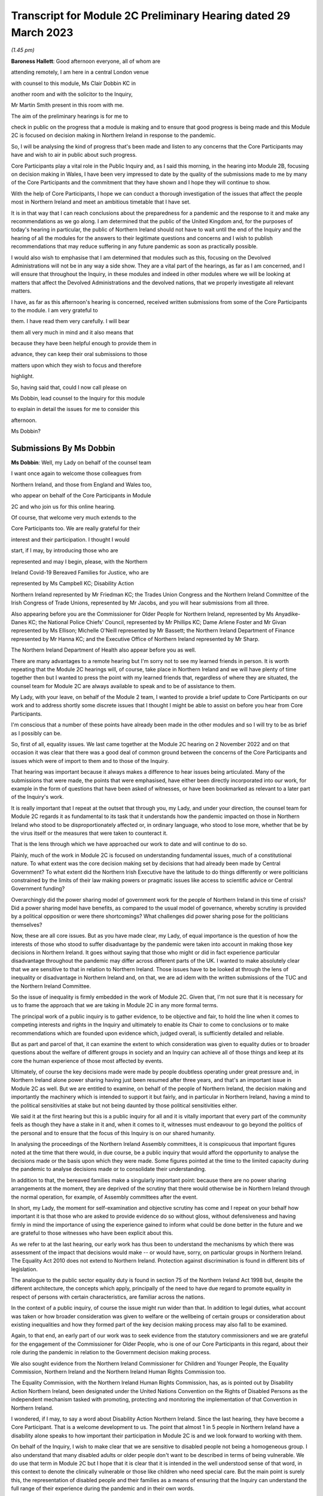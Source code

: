 Transcript for Module 2C Preliminary Hearing dated 29 March 2023
================================================================

*(1.45 pm)*

**Baroness Hallett**: Good afternoon everyone, all of whom are

attending remotely, I am here in a central London venue

with counsel to this module, Ms Clair Dobbin KC in

another room and with the solicitor to the Inquiry,

Mr Martin Smith present in this room with me.

The aim of the preliminary hearings is for me to

check in public on the progress that a module is making and to ensure that good progress is being made and this Module 2C is focused on decision making in Northern Ireland in response to the pandemic.

So, I will be analysing the kind of progress that's been made and listen to any concerns that the Core Participants may have and wish to air in public about such progress.

Core Participants play a vital role in the Public Inquiry and, as I said this morning, in the hearing into Module 2B, focusing on decision making in Wales, I have been very impressed to date by the quality of the submissions made to me by many of the Core Participants and the commitment that they have shown and I hope they will continue to show.

With the help of Core Participants, I hope we can conduct a thorough investigation of the issues that affect the people most in Northern Ireland and meet an ambitious timetable that I have set.

It is in that way that I can reach conclusions about the preparedness for a pandemic and the response to it and make any recommendations as we go along. I am determined that the public of the United Kingdom and, for the purposes of today's hearing in particular, the public of Northern Ireland should not have to wait until the end of the Inquiry and the hearing of all the modules for the answers to their legitimate questions and concerns and I wish to publish recommendations that may reduce suffering in any future pandemic as soon as practically possible.

I would also wish to emphasise that I am determined that modules such as this, focusing on the Devolved Administrations will not be in any way a side show. They are a vital part of the hearings, as far as I am concerned, and I will ensure that throughout the Inquiry, in these modules and indeed in other modules where we will be looking at matters that affect the Devolved Administrations and the devolved nations, that we properly investigate all relevant matters.

I have, as far as this afternoon's hearing is concerned, received written submissions from some of the Core Participants to the module. I am very grateful to

them. I have read them very carefully. I will bear

them all very much in mind and it also means that

because they have been helpful enough to provide them in

advance, they can keep their oral submissions to those

matters upon which they wish to focus and therefore

highlight.

So, having said that, could I now call please on

Ms Dobbin, lead counsel to the Inquiry for this module

to explain in detail the issues for me to consider this

afternoon.

Ms Dobbin?

Submissions By Ms Dobbin
------------------------

**Ms Dobbin**: Well, my Lady on behalf of the counsel team

I want once again to welcome those colleagues from

Northern Ireland, and those from England and Wales too,

who appear on behalf of the Core Participants in Module

2C and who join us for this online hearing.

Of course, that welcome very much extends to the

Core Participants too. We are really grateful for their

interest and their participation. I thought I would

start, if I may, by introducing those who are

represented and may I begin, please, with the Northern

Ireland Covid-19 Bereaved Families for Justice, who are

represented by Ms Campbell KC; Disability Action

Northern Ireland represented by Mr Friedman KC; the Trades Union Congress and the Northern Ireland Committee of the Irish Congress of Trade Unions, represented by Mr Jacobs, and you will hear submissions from all three.

Also appearing before you are the Commissioner for Older People for Northern Ireland, represented by Ms Anyadike-Danes KC; the National Police Chiefs' Council, represented by Mr Phillips KC; Dame Arlene Foster and Mr Givan represented by Ms Ellison; Michelle O'Neill represented by Mr Bassett; the Northern Ireland Department of Finance represented by Mr Hanna KC; and the Executive Office of Northern Ireland represented by Mr Sharp.

The Northern Ireland Department of Health also appear before you as well.

There are many advantages to a remote hearing but I'm sorry not to see my learned friends in person. It is worth repeating that the Module 2C hearings will, of course, take place in Northern Ireland and we will have plenty of time together then but I wanted to press the point with my learned friends that, regardless of where they are situated, the counsel team for Module 2C are always available to speak and to be of assistance to them.

My Lady, with your leave, on behalf of the Module 2 team, I wanted to provide a brief update to Core Participants on our work and to address shortly some discrete issues that I thought I might be able to assist on before you hear from Core Participants.

I'm conscious that a number of these points have already been made in the other modules and so I will try to be as brief as I possibly can be.

So, first of all, equality issues. We last came together at the Module 2C hearing on 2 November 2022 and on that occasion it was clear that there was a good deal of common ground between the concerns of the Core Participants and issues which were of import to them and to those of the Inquiry.

That hearing was important because it always makes a difference to hear issues being articulated. Many of the submissions that were made, the points that were emphasised, have either been directly incorporated into our work, for example in the form of questions that have been asked of witnesses, or have been bookmarked as relevant to a later part of the Inquiry's work.

It is really important that I repeat at the outset that through you, my Lady, and under your direction, the counsel team for Module 2C regards it as fundamental to its task that it understands how the pandemic impacted on those in Northern Ireland who stood to be disproportionately affected or, in ordinary language, who stood to lose more, whether that be by the virus itself or the measures that were taken to counteract it.

That is the lens through which we have approached our work to date and will continue to do so.

Plainly, much of the work in Module 2C is focused on understanding fundamental issues, much of a constitutional nature. To what extent was the core decision making set by decisions that had already been made by Central Government? To what extent did the Northern Irish Executive have the latitude to do things differently or were politicians constrained by the limits of their law making powers or pragmatic issues like access to scientific advice or Central Government funding?

Overarchingly did the power sharing model of government work for the people of Northern Ireland in this time of crisis? Did a power sharing model have benefits, as compared to the usual model of governance, whereby scrutiny is provided by a political opposition or were there shortcomings? What challenges did power sharing pose for the politicians themselves?

Now, these are all core issues. But as you have made clear, my Lady, of equal importance is the question of how the interests of those who stood to suffer disadvantage by the pandemic were taken into account in making those key decisions in Northern Ireland. It goes without saying that those who might or did in fact experience particular disadvantage throughout the pandemic may differ across different parts of the UK. I wanted to make absolutely clear that we are sensitive to that in relation to Northern Ireland. Those issues have to be looked at through the lens of inequality or disadvantage in Northern Ireland and, on that, we are ad idem with the written submissions of the TUC and the Northern Ireland Committee.

So the issue of inequality is firmly embedded in the work of Module 2C. Given that, I'm not sure that it is necessary for us to frame the approach that we are taking in Module 2C in any more formal terms.

The principal work of a public inquiry is to gather evidence, to be objective and fair, to hold the line when it comes to competing interests and rights in the Inquiry and ultimately to enable its Chair to come to conclusions or to make recommendations which are founded upon evidence which, judged overall, is sufficiently detailed and reliable.

But as part and parcel of that, it can examine the extent to which consideration was given to equality duties or to broader questions about the welfare of different groups in society and an Inquiry can achieve all of those things and keep at its core the human experience of those most affected by events.

Ultimately, of course the key decisions made were made by people doubtless operating under great pressure and, in Northern Ireland alone power sharing having just been resumed after three years, and that's an important issue in Module 2C as well. But we are entitled to examine, on behalf of the people of Northern Ireland, the decision making and importantly the machinery which is intended to support it but fairly, and in particular in Northern Ireland, having a mind to the political sensitivities at stake but not being daunted by those political sensitivities either.

We said it at the first hearing but this is a public inquiry for all and it is vitally important that every part of the community feels as though they have a stake in it and, when it comes to it, witnesses must endeavour to go beyond the politics of the personal and to ensure that the focus of this Inquiry is on our shared humanity.

In analysing the proceedings of the Northern Ireland Assembly committees, it is conspicuous that important figures noted at the time that there would, in due course, be a public inquiry that would afford the opportunity to analyse the decisions made or the basis upon which they were made. Some figures pointed at the time to the limited capacity during the pandemic to analyse decisions made or to consolidate their understanding.

In addition to that, the bereaved families make a singularly important point: because there are no power sharing arrangements at the moment, they are deprived of the scrutiny that there would otherwise be in Northern Ireland through the normal operation, for example, of Assembly committees after the event.

In short, my Lady, the moment for self-examination and objective scrutiny has come and I repeat on your behalf how important it is that those who are asked to provide evidence do so without gloss, without defensiveness and having firmly in mind the importance of using the experience gained to inform what could be done better in the future and we are grateful to those witnesses who have been explicit about this.

As we refer to at the last hearing, our early work has thus been to understand the mechanisms by which there was assessment of the impact that decisions would make -- or would have, sorry, on particular groups in Northern Ireland. The Equality Act 2010 does not extend to Northern Ireland. Protection against discrimination is found in different bits of legislation.

The analogue to the public sector equality duty is found in section 75 of the Northern Ireland Act 1998 but, despite the different architecture, the concepts which apply, principally of the need to have due regard to promote equality in respect of persons with certain characteristics, are familiar across the nations.

In the context of a public inquiry, of course the issue might run wider than that. In addition to legal duties, what account was taken or how broader consideration was given to welfare or the wellbeing of certain groups or consideration about existing inequalities and how they formed part of the key decision making process may also fall to be examined.

Again, to that end, an early part of our work was to seek evidence from the statutory commissioners and we are grateful for the engagement of the Commissioner for Older People, who is one of our Core Participants in this regard, about their role during the pandemic in relation to the Government decision making process.

We also sought evidence from the Northern Ireland Commissioner for Children and Younger People, the Equality Commission, Northern Ireland and the Northern Ireland Human Rights Commission too.

The Equality Commission, with the Northern Ireland Human Rights Commission, has, as is pointed out by Disability Action Northern Ireland, been designated under the United Nations Convention on the Rights of Disabled Persons as the independent mechanism tasked with promoting, protecting and monitoring the implementation of that Convention in Northern Ireland.

I wondered, if I may, to say a word about Disability Action Northern Ireland. Since the last hearing, they have become a Core Participant. That is a welcome development to us. The point that almost 1 in 5 people in Northern Ireland have a disability alone speaks to how important their participation in Module 2C is and we look forward to working with them.

On behalf of the Inquiry, I wish to make clear that we are sensitive to disabled people not being a homogeneous group. I also understand that many disabled adults or older people don't want to be described in terms of being vulnerable. We do use that term in Module 2C but I hope that it is clear that it is intended in the well understood sense of that word, in this context to denote the clinically vulnerable or those like children who need special care. But the main point is surely this, the representation of disabled people and their families as a means of ensuring that the Inquiry can understand the full range of their experience during the pandemic and in their own words.

We are grateful to Disability Action Northern Ireland for setting out to the Inquiry the formal structures which exist so to ensure that account is given to the rights and needs of disabled people. As we understand the point they make, the importance of these mechanisms is that they exist so as to produce better outcomes for disabled people. They are not mechanistic.

It goes without saying that part of the work of Module 2C will be to investigate the extent to which the interests of disabled people were taken into account in the key decision making. The Disability Action Northern Ireland submissions reiterate that these are not novel concepts, they are part of domestic law and reflect a consensus in international law too.

We're aware that the Department of Communities has the lead responsibility for disability policy in Northern Ireland. We have been provided with a draft statement from that Department, which we are in the process of reviewing but, as an immediate step, we will consider any further questions that need to be asked of that Department in light of some of the issues that have been raised in the Disability Action submissions.

My Lady, after the hearing in Module 2 you issued an important ruling that, first of all, the Inquiry should obtain expert evidence from a suitably qualified expert or experts on the nature and degree of pre-pandemic structural racism. The purpose of such evidence is to assist you to understand the issue and to provide a clearer evidential foundation upon which the specific issues in Module 2 can be explored and developed.

You directed that such expert be commissioned and ruled that you would keep under review the extent to which such evidence would be needed in other modules.

Second, as to whether expert evidence should also be obtained regarding pre-existing structural discrimination on other grounds and also on intersectional grounds, you ruled that, at the first instance at least, the Inquiry team should, in addition to the expert evidence in relation to structural racism, explore the possibility of obtaining a single report covering these other issues, if necessary drafted by a small team of experts who cover different specialisms.

My Lady, it is our respectful submission that you adopt the same approach here and consider whether the issue of pre-existing structural racism or other forms of structural discrimination in relation to Northern Ireland can be encompassed in that same report. I will come back to other experts, if I may.

In their written submissions, the bereaved families have raised the question of whether the Inquiry will consider the impact of austerity measures in relation to the pandemic. By "austerity", we mean that to understand the cutbacks to funding of public services after 2010 and prior to the outbreak of the pandemic. My Lady, the issue of budgetary cutbacks and the impact upon readiness to respond to the pandemic is part of Module 1.

As you are aware, one of Module 2C's provisional terms of scope is the impact of the absence of ministers and the Executive in Northern Ireland from early 2017 until 11 January 2020. This is a distinct issue from that raised in Module 1, which is resilience and preparedness. Rather the focus in Module 2C is how the lack of a functioning Executive in the three years prior to January 2020 impacted upon the decision making of those who came into power and who were almost immediately plunged into coping with the pandemic and the decisions they made.

So the focus is not so much the three years preceding the pandemic but rather the reality which confronted ministers when they took office and the impact that had on their decision making.

By way of example, we understand there to have been seven major reviews of health and social care between 2001 and 2016 in Northern Ireland, the Bengoa report in 2016 was regarded as important in terms of it advocating a programme for a reform of healthcare. Disability Action Northern Ireland have also pointed to the New Decade, New Approach agreement of January 2020, which was of course immediately impacted also by the onset of the pandemic.

Now, it may well be that the fact that the Bengoa report recommendations were not implemented was a factor in the decision making in response to the pandemic and, again, I repeat it is not an issue about readiness, rather it is about the situation as it confronted ministers when they took up the reins of power in 2020.

So, my Lady, I think the short point is that it is not within the scope of Module 2C to examine the effect of budgetary cuts or to focus on events before ministers came into office but rather to pick up the baton in January 2020 and to consider how that lack of an Executive up until then impacted on the Government response to the pandemic.

Turning then to the timetable. Before going on to set out shortly some of the work that has been done thus far, I was going to deal with the timetable as it stands. As our Core Participants know, the fact that Module 1 will start slightly later than originally planned has a knock-on effect, so that Module 2 will start on 29 April 2024 and I know that that sounds distant but, as we all know, that will come around soon enough.

It does mean that we have a little bit more time than the other nations in Module 2 to prepare for our hearings. But it also means that some of the Core Participants in Module 2 are under pressure to provide evidence that may form part of the hearings in both Modules 1 and 2 and Module 2C. We know, for example, that the Northern Ireland Department of Health is dealing with a large number of Rule 9 requests and that so too has evidence been sought from the former Health Minister, Mr Robin Swann, the former First Minister and the former Deputy First Minister too. So they have already been asked to provide evidence to other parts of the Inquiry.

Now, the bereaved families have asked whether they intend to ask Mr Swann for a statement and may I assure them that we do and plainly he will be an important witness. However, it is important that we try, in as much as we can at the moment, not to overload organisations or individuals in circumstances where we can afford, at the present, to stagger our approach.

The other point that we sought to make in our note that we filed prior to the hearing is that our timing affords a little bit more latitude to take into account evidence or information that's been received before we ask organisations to finalise the drafts of their initial witness statements or before we send Rule 9s to certain witnesses.

We think, for our part at least, that it is an advantage to Northern Ireland that the Module 2 hearing precedes us and that some of the foundations will have been laid before we take up the reins in Northern Ireland.

The approach remains the one we described at the outset. It is an iterative one. Our initial Rule 9 requests are broad but we will undoubtedly be issuing further Rule 9 requests as our understanding develops. These may well be aimed at individuals where more detailed evidence is needed on particular issues or where the evidence calls for a more specific response.

So just turning very briefly to timetable. We are working to that hearing, which will commence in April 2024. There will be a further preliminary hearing. The issue has been raised as to whether three weeks is enough for a hearing. The Inquiry is of the view that, having thought about the ground to be covered and considering that Module 1 and 2 will have preceded us and will lay some of that groundwork, that it is enough time but, in circumstances where we don't yet have a witness list and haven't sketched out our timetable, it will be premature to say that three weeks is not enough.

So turning then to Rule 9 requests and evidence. The Module 2C legal team has now issued 83 formal requests for evidence pursuant to Rule 9 of the rules. Some of these are joint with other Inquiry modules, particularly Module 2 and, as we anticipated, the first round of them was sent to the Executive Office, the Northern Ireland Government Departments, the Northern Ireland Office, Executive Agencies and the Chief Medical Officer.

We have disclosed the first tranche of documents to Core Participants comprising material received from the Executive Office and this includes things like briefing papers, situational reports and the minutes from executive meetings and we expect to provide further materials to Core Participants from other providers in the coming weeks.

The Inquiry has received approximately 3,000 documents in Module 2C alone from material providers and it is anticipated that a significant volume of these will be disclosed to the Core Participants.

As we have explained, Module 2C is in the process of developing its detailed Rule 9 requests to the First Ministers and to the Deputy First Minister, who will then move on to the Minister for Health, to other ministers and then to other key figures, and I repeat the point that we have made in our note, that we really welcome and encourage the identification of other potential witnesses and that we will consider any other suggestions put forward.

My Lady, I say all of this because we have noted the concern expressed on behalf of the bereaved families that a number of the Rule 9 requests to date seek to elicit what are described as corporate-type witness statements. In plain language, these are the sort of request for statements often sent to government bodies that require them to explain how the machinery works, how it did work during the pandemic, to identify who key personnel are, how they discharged their functions during the pandemic and those sorts of things, in terms of core political decision making.

I think it is right to say and to make clear that this is important evidence. It isn't mere window dressing because, as I've said, it is not just understanding how organisations work and who the key individuals are, it goes to the point that, under our system of government, those making the critical decisions are elected politicians. They are not specialists in a given field recruited to meet the needs of government at a given time, as for example is sometimes in the case of the United States of America. So it is very important to understand and scrutinise how the machinery of government supports the key decision making.

That said, we understand entirely the point made, that there is a risk that corporate evidence in particular is susceptible to glossing over problematic issues or presenting the picture that everyone within an organisation is of one mind or of one view. But I wanted to say this:

First of all, we are alive to that. Responses to Rule 9 are not an invitation for the provision of blandishment. Rule 9 requests are not a carte blanche for organisations to simply say what went well. Organisations are being asked questions intended to elicit whether, for example, there were competing views on central issues and how the decision making process that supported government accommodated a range of opinion.

Second, regardless of what we ask and how statements are provided, we seek the underlying material so as to be able to scrutinise what the reality was at the time.

Third, those who provide foundational witness statements may well be asked to provide oral evidence. So a witness who has sought through a witness statement to provide evidence which does not reflect reality or which glosses over the difficulties or offers little more than "Our organisation worked well" type sentiments will be examined about that and could be asked questions, if it is the case, why their statement did not reflect reality or did not make clear that there were difficulties.

Fourth, there is already material which has been generated by organisations which have embarked on lessons learned exercises or by other forms of commission against which decision making can be tested.

Fifth, the Inquiry will also be calling expert evidence as well and, again, that may constitute another route by which the decision making processes can be tested as well.

Of course, Module 2C is also open to hearing from any individuals within organisations or Departments who consider that they have important evidence to give or who are concerned that the full picture is not being presented.

The bereaved families have set out in their written submissions and asked whether we intend to approach other named individuals and organisations, which they have specified, and I won't here, my Lady, go into the detail of who they are but I can say that all of the individuals to whom they have referred are individuals whom we have planned to send Rule 9s.

The position of the RQIA is slightly different. It is responsible for inspecting health and social care services in Northern Ireland and it is likely that that body will have relevant evidence to give across a number of different parts of the Inquiry. But we will certainly consider the issues it might be able to assist with in relation to the key political decision making.

Separate to that, Ms Martina Ferguson, who jointly leads the bereaved families, has also provided a suggested list of witnesses as well and that too has been considered and taken into account by us.

The TUC in the Northern Ireland Committee have also submitted that a Rule 9 request should be sent to the Health and Safety Executive for Northern Ireland, as the lead body responsible for the promotion of health and safety at work in Northern Ireland.

Following on from the last hearing and pursuant to the submissions which they made and bearing in mind the importance of the agro-food business in Northern Ireland, Module 2C did send a Rule 9 request to the Department of Agriculture, Environment and Rural Affairs but these were questions relating to the vulnerability of persons who comprise that workforce. Granular issues about the enforcement of the Covid legislation and guidance in the workplace are not within the scope of Module 2C.

A further discrete issue, my Lady, which has been raised by the bereaved families is that of the restrictions around funerals and other gatherings in the event of a death. I wanted to say again, on behalf of the Module 2C legal team, that we understand that, for people who lost family members and friends, not having the support of others, not having familiar rituals and traditions which give solace and not being able to pay tribute to a loved one before people who knew them, all of those things must have been extremely painful to bear and made people feel very alone and absent kinship.

We are also conscious in Module 2C that particular significance is attached to the role of religious ceremonies and death and that these endure in Northern Ireland and there are cultural considerations which are specific to Northern Ireland in terms of how a death is marked too.

Consequently it is our intention to consider the restrictions related to funerals in Northern Ireland as part of the examination of non-pharmaceutical interventions, so, in other words, that Module 2C will examine whether and to what extent account was taken of how these restrictions would impact deleteriously upon bereaved people and the Inquiry will return later to examining in more detail the nature of that impact.

My Lady, the next issue, the Republic of Ireland.

One of the terms of scope in Module 2C is the extent to which political decisions were informed by the response of the Government of the Republic of Ireland to the pandemic.

Also, in your directions of January 2023, again having heard from Core Participants, you directed the Inquiry team to explore the relationships between the Devolved Governments and the UK Government and between the Government in Northern Ireland and the Republic of Ireland and the island of Ireland, as a single epidemiological unit.

Plainly, the decisions made by the Republic of Ireland are not within the scope of this Inquiry. Rather the issue is how the response of the Government in Northern Ireland to the pandemic was informed by the position taken by the Republic of Ireland when it came to key decision making.

Moreover, pursuant to your direction, our Rule 9 requests have asked recipients about co-operation with the Republic of Ireland more broadly. We have sought to understand the extent of co-operation, whether existing mechanisms for co-operation were used, if they weren't, why not, whether there were barriers, and we will continue to pursue that as a line of investigation, of course subject to your direction.

The bereaved families have asked specifically whether we intend to send Rule 9 requests to individuals or organisations in the Republic of Ireland, in order to have evidence about what the response of the Republic of Ireland to the pandemic was. The short answer to this is no, but I wanted to set out the reasons why we say that.

First, much of the information about the response of the Republic of Ireland to the pandemic is already in the public arena. By way of example only, the memorandum of understanding, which was made by the Republic of Ireland and the Northern Irish Departments of Health and their respective agencies -- and this was entitled Covid-19 Response -- Public Health Cooperation on an All-Ireland Basis, that is a public document and it provided that:

"The Covid-19 pandemic does not respect borders, therefore there is a compelling case for strong co-operation, including information sharing and, where appropriate, a common approach to action in both jurisdictions."

In other words, it set out an aspiration and it is this sort of publicly available material which provides us with a yardstick against which the substantive co-operation which actually occurred can be considered.

Second, the disclosure that we have from the Northern Ireland Departments and the Northern Ireland Office too, documents the respective positions taken on issues as between the Republic of Ireland and Northern Ireland or the United Kingdom. In other words, we have a good understanding of those relationships from the material provided from the Northern Ireland perspective.

Third, aside from witnesses like the Minister for Health, Mr Swann, who will obviously be asked questions about co-operation and the mechanisms for co-operation, other types of witnesses -- and I have in mind witnesses like the Chief Medical Officer, will also be asked about co-operation, not from a political perspective but rather from a clinical perspective too and, again, will be asked questions about the use of mechanisms, whether the use of those mechanisms were sufficient, any barriers which existed, and so forth.

In other words, there are different ways of testing and examining this sort of evidence and these issues through the different witnesses who we intend to call.

Still on this subject of Rule 9s, the bereaved families have also repeated their request that they be provided with the Rule 9 requests sent to witnesses. As you are aware, my Lady, each month the Inquiry does send out an update to Core Participants about the Rule 9 requests which have been made and provides quite a lot of detail about what has been asked.

Certainly in Module 2C, as Core Participants are provided with statements and further evidence that will take place in due course, there may well be issues that they consider ought to be included in further Rule 9 requests or further evidence that they consider we ought to ask for. Again, I emphasise that, of course, it is open to them to contact us about them and that we would welcome that sort of engagement as well.

Next issue is that of a list of issues. Like our counterparts in Module 2A and B, we intend to provide a provisional detailed list of issues to Core Participants, which will provide greater clarity as to the matters which will be examined in Module 2C and, my Lady, we invite you to make a direction as to the date by which that ought to be served and respectfully suggest that this could be by 31 May 2023, so following on from each of the dates that have been set in the other modules.

Turning then to Relativity. My Lady, as you know, that is the platform which the Inquiry uses to disclose evidence to Core Participants. Documents are disclosed once they are assessed as relevant to Module 2C. They are stored so that they are searchable by providers or key terms or by words. They can be converted into text documents and internally searched too.

I know that in Module 2C some Core Participants expressed a degree of concern or some frustration about the functionality of that system and I just wanted to pick it up here because the bereaved families have repeated those concerns in their written submissions.

But, again, and I know this was set out in Module 2 as well, Epiq is providing training sessions and there is a link to access videos of that training as well and I know that the Inquiry is also exploring options to provide Core Participants with additional functionality in terms of coding, and that there will be an update about this shortly.

A more substantive issue perhaps is that of expert evidence. Module 2 but in conjunction with Modules 2A, B and C has instructed a number of experts. Of these Professor Ailsa Henderson from the University of Edinburgh has been instructed to report on the political structures for devolution within the United Kingdom and the mechanisms for inter-governmental decision making between the UK Government and the Devolved Administrations during the Covid-19 pandemic, in other words to explain the different bases upon which each of the Devolved Governments' rules in relation to Central Government and the relevance of that to the Covid pandemic.

Her report does provide expert evidence from a political science perspective as to the basis upon which Northern Ireland is governed. Professor Thomas Hale, from the Blavatnik School of Government at the University of Oxford, has also been instructed to report on international data related to the Covid-19 pandemic, including analysing the effectiveness of the decision making of the UK Government and each Devolved Administration in response to the pandemic, in comparison to other countries. We anticipate that there will be points of comparison relevant here, for example with the Republic of Ireland.

Alex Thomas, from the Institute for Government, has been instructed today report on decision making structures of the UK Government in an emergency. So in particular looking at the Cabinet Office and Cabinet Committees, and so forth.

Separate to that, Gavin Freeguard, who is the former Programme Director and Head of Data and Transparency at the Institute of Government, has been instructed to report on the access to and use of data by the UK Government and the Devolved Administrations during the pandemic.

My Lady, we have already flagged -- attractive though it is to have experts who are in a position to comment across the UK, and obviously the strength of that is that it provides obvious points of comparison, we nonetheless recognise that Module 2C may well require some expertise which is Northern Ireland specific.

For my part, we will be in a better position to judge that when we have received all of the draft reports and responses to further questions that we have asked, particularly of Professor Ailsa Henderson.

In terms of evidence about devolution, it also appears to us that we might need to stand back and consider what more we need or what expert evidence might look like, above and beyond the background to devolution.

For example, if the question is: could the Government in Northern Ireland have done more and more quickly, then obviously there may be questions of law about what powers the Government had and there may be questions and issues around the practical limitations to which I have already alluded. I think it is just a question of delineation. There is likely to be evidence of fact on those issues. It is really just in terms of flagging that my learned friends may wish to consider and have a think about what more expert evidence might lend to that sort of evidence.

As has already been indicated, after disclosure of those draft expert reports, those that have been commissioned, Core Participants will be invited to raise points of clarification or new matters that are agreed by the Inquiry to be relevant with each expert and I think that will also afford the Core Participants an opportunity to indicate issues which might require dedicated Northern Ireland expertise.

I am going to turn briefly then, if I may, to the hearings in Module 2C. They are some time off so I'm not going to spend much time today on this issue. I know that no one will thank me for that. It was really to flag a few main points.

My Lady, Rule 10 of the Inquiry makes provides of how witnesses will be questioned in an Inquiry and here that will be an issue of consequence, given the enormous amount of ground to be covered and that there must be a balance given the pressures on this Inquiry to produce reports and recommendations which are timely. So that means that the hearings will necessarily have to be conducted with focus and efficiency and, obviously, a very good deal of work will be done in advance.

We don't expect that witnesses will be called just to repeat what's already in their statements. They will be focusing on the issues of significance and where you, my Lady, may need to resolve points of dispute also.

Pursuant to Rule 10, only counsel to the Inquiry may ask questions of the witness and requires no permission for you to do so but, under Rule 10.4, the recognised legal representative of a Core Participant can apply for permission to ask questions as well.

But aside that, putting to one side those rules, Core Participants in Module 2C will have an important part to play in informing the questions asked of witnesses. In terms of how we intend to ensure that, each witness who is called to give evidence at the hearing will be provided with a hard copy bundle of documents for their use at the hearing. This will include things like their statement and any documents to which they may be referred. An evidence proposal will be prepared for every such witness and this will be circulated to Core Participants in advance and that will also include a list of topics that each witness will be examined about, references to the relevant parts of the witness statements and exhibits and a draft index of the documents that will form the witness bundle, including those documents about which the witness may be asked questions.

So Core Participants will be asked to review the evidence proposals and to provide comments and to make any submissions as to additional issues which they may want to have raised with a particular witness or any new document that they consider should be included. I can say that that will be considered carefully and that a final proposal will be circulated before the witness gives evidence.

In addition to that, my Lady, the Inquiry will also adopt the additional process whereby Core Participants can meet with or write to, whichever they prefer, the Module 2C team following the submission of their observations and that's so that they can explain the rationale underpinning their observations. So there will be a more informal process of dialogue about what oral evidence will cover and will allow Core Participants to ensure that we have understood the points that they seek to make.

In terms of the opening and closing statements, the Module 2C team will prepare a detailed opening and that may, for example, draw on the evidence from the Module 2 hearings so, effectively, to set the scene from opening Module 2C and to introduce the themes and the evidence which will be explored during the hearings and some of the key materials to which we will refer as well. It is not likely that there will be a closing statement.

The Core Participants who wish to make opening and closing statements will be welcome to do so. I don't think we need to get into the detail of this now but doubtless we will come back to issues about time limits and that kind of thing on a later date.

My Lady, I wanted to finish then, if I may, on the listening exercise, which has been named within the Inquiry as Every Story Matters. It is part of the work of this Inquiry that it will gather and assimilate the accounts of people across the United Kingdom about the impact of the pandemic on their lives. As has already been observed, such is the breadth of human experience of the pandemic, that this is really the only way in which the Inquiry can ensure that record is made of the accounts of those who wish to participate.

There will be a new online form with a save and come back feature. So that means people can record their account at their own pace but have the ability to come back to it if they want to. The Inquiry has also received input that there needs to be other ways for participants to provide their accounts. So that will include things like a phone line and a paper form too.

There will also be in person sessions with a specific focus on hearing from people who might not otherwise come forward or who would welcome being with other people who suffered bereavement or who had similar experiences to them.

The Inquiry wants to hold community listening events across the United Kingdom too, which will be attended by Inquiry staff and I know, my Lady, that, subject to your Inquiry commitments, that you would like to be able to attend some of those as well, and there will also be an ability to participate in different languages.

The Inquiry's approach to developing Every Story Matters is premised on an understanding of the trauma that people have been through. It is informed by this and, where possible, emotional support will be available.

The accounts given will be analysed and reports will be produced for each relevant module investigation and they will then be submitted as evidence disclosed to the Core Participants and also published as part of the evidence in those hearings. So, in this way the experience of those affected by the pandemic will be integrated into the Inquiry's core work.

The Inquiry is also about to launch a number of tenders to procure specialist services to support Every Story Matters too. These are separate contracts which will follow on from the existing interim ones which come to an end shortly and these new contracts will cover research to gather, analyse and report on people's experiences, communications to create content that raises awareness of Every Story Matters so that people can take part if they wish and community events, expert provision, to help the Inquiry gather experiences face to face, from people within the community.

I said this at the last hearing but, obviously, we very much hope that people from across Northern Ireland will participate and we encourage them to do so. It is really important that their voices are heard as part of this Inquiry.

My Lady, you have been clear from the very outset that you wanted to find a fitting means within this Inquiry of commemorating those who died. To that end, the Inquiry consulted as widely as possible as to what might be appropriate, again given the scale of the loss. To that end, my Lady, you decided that a tapestry should be created and it would be a physical installation, each panel created by a different artist working with a particular community or communities to develop it.

Tapestries have been used as a means throughout history of capturing the common experience of significant events or of remembering them. Perhaps uniquely, a tapestry is a form of art which is able to both involve and reflect different communities, which is traditional but nonetheless is also one which can be modern, and that seems so important given the diversity of experience and loss which it will capture and, of course, more than anything it is a piece of art which will also endure.

The intention is for the first panels to be shown at the UK Inquiry's hearing centre in time for the first substantive hearings in Module 1 in June.

The panels will be transportable to wherever the Inquiry holds hearings in the UK so people in Northern Ireland will be able to see them if they attend in person.

It is also planned that films which convey and explain about harm and suffering caused by the pandemic will also be shown at the commencement of each hearing too and this will include Module 2C substantive hearings also. I think further details about that are set out in the solicitor to the Inquiry's note from January.

My Lady, those are the opening submissions on behalf of the counsel team. I think that all I otherwise need to do is ask your permission that the Core Participant submissions be published on the Inquiry website.

On behalf of the Inquiry team I wanted to thank Core Participants for the care with which they have considered the issues and the constructive way in which they have sought to engage with us and with the Inquiry too. I can't say or express clearly enough how helpful that is. Is there anything that I can assist you with at this point?

**Baroness Hallett**: Thank you very much indeed, Ms Dobbin. No, there's nothing else at this stage and I'm grateful to you.

May I just, before I call on Ms Campbell KC, apologise to those who may have had problems with the streaming on the Inquiry website. I gather there was a problem but I'm told that it has now been resolved but for those who are members of the public or others who are trying to follow via the website, don't worry I'm reassured or assured that the Core Participants' attendance or participation in this hearing hasn't been affected.

Perhaps you can confirm that, Ms Campbell? If you

are there.

**Ms Campbell**: My Lady, I am and I can.

**Baroness Hallett**: Thank you.

Submissions By Ms Campbell
--------------------------

**Ms Campbell**: My Lady, on behalf of the Northern Ireland

Covid-19 Bereaved Families, may I once again welcome the

Inquiry, if only virtually in this hearing, to Northern

Ireland.

This Inquiry and this module in particular is of the utmost importance to all of the bereaved families here in the north. The families, as you know, have long campaigned for an Inquiry and a Northern Ireland Inquiry, it is fair to say, in particular. But as has been recognised by Ms Dobbin this afternoon, the ongoing political stalemate, if I can call it that, in the North means that a Northern Irish specific Inquiry is no closer to reality nor is, in fact, the ongoing scrutiny that might have been expected in the aftermath of the pandemic.

So, in reality, your Inquiry represents the only opportunity for bereaved families in the North to get and to gain and to bring some understanding of their individual and collective experience during the Covid-19 pandemic here in Northern Ireland. Accordingly, it is very much welcomed and it is very much appreciated by the Northern Irish families.

It is hoped that your Inquiry, and in particular through the focus of Northern Ireland in this module, will provide much needed scrutiny of decisions and indecision, of action and inaction, of communication and miscommunications or, in some cases, a wholesale lack of communication and, importantly, of opportunities and missed opportunities that afflicted those who we lost and those who are now bereaved.

These are all issues that continue, as my Lady knows well, to cause heart break to the bereaved across our society. My Lady, expectations really of this Module and this Inquiry are therefore very high. Module 2C in particular, from a Northern Irish perspective, has an enormous task and a very important function. I can say, on behalf of the Northern Ireland Covid-19 Bereaved Families for Justice, that we are very much here to assist the Inquiry in achieving its aim.

My Lady knows that a very significant amount of work has already been undertaken by the bereaved families and indeed by their representatives, in order to assist you in identifying our shared and collective experiences through key themes and through recurring issues that have been shared across the bereaved families. Therefore, in identifying lessons that really require to be learned, as a result of their experience and their bereavement, it is regrettable but it is perhaps unsurprising that there are many shared experiences and, therefore, we feel many lessons to be learned.

You will know of several of them, my Lady, having already read the detailed statement that was provided on behalf of the bereaved families, submitted by way of a Rule 9 response to Module 1. I can assure my Lady that there is indeed more to come.

If I may, given the focus is on Northern Ireland today, I will draw your attention to some of the issues now so that our families can be aware that they are, if I can put it colloquially, on your radar or list and that, if not today, then in the near future the Inquiry can give us the necessary assurance as to how and when they will be addressed.

It may be in due course we are told some of the issues are not to be addressed in Module 2C or will be addressed in Module 1 or perhaps more appropriately in Module 3, which is healthcare and Module 4 which is social care.

However, given our previously aired concerns, that there must be sufficient and meaningful focus on Northern Ireland within the wider modules and of course your assurance to the families that that will happen, if I may I will address them shortly today.

I had entitled them "discrete issues" but that might inadvertently diminish their importance.

There are four. The first is the issue of North/South co-operation. This is perhaps increasing in prominence, in our submission, because of its relative -- I should stress the word 'relative' -- absence in the scope of this module and, indeed, in the council to the Inquiry's written submissions. We have of course listened carefully to the oral submissions this afternoon.

It is right that we should observe that the provisional scope of Module 2C does include the extent to which decisions made during the pandemic were informed by the response of the Government of the Republic of Ireland. That reference is undoubtedly an acknowledgement of the unique political and geographical situation Northern Ireland is in. On any view, our unique position called for a different approach to governance during the pandemic than in any of the other administrations. However, we respectfully contend that that reference in the provisional scope does not go far enough.

My Lady, long before the onset of the pandemic -- and this is, no doubt, going to be recognised in the disclosure that we receive -- but long before the pandemic hit, it was recognised politically and by health institutions that the island of Ireland is geographically a single epidemiological unit, with a cross-border public body, the Institute of Public Health being responsible for public health on the island of Ireland.

That, of course, is surely borne at the very least from commonsense. There is free movement of people across the island. People live in one jurisdiction and work in the other. Families live on either side of the border. People shop, socialise or access services in one jurisdiction or the other jurisdiction or both jurisdictions.

Neither Westminster nor the Northern Ireland Executive nor the Republic of Ireland Government controls all ports or points of entry into this jurisdiction and, as a result, there are many cross border and inter-governmental bodies and political institutions, most set up, in fact, under the Good Friday Agreement, to recognise and facilitate our unique situation.

For example the North/South ministerial council; the North/South Inter-Parliamentary Association; British-Irish Council and the British-Irish Inter-Parliamentary Body. Whilst the scope of this Module recognises that there was a need to be informed about decisions of the Irish Government, we contend that this Inquiry will have to do much more to consider and to assess both the UK Central Government's interaction and co-operation with the Government of Ireland and those cross-border and inter-governmental bodies, as well as the interaction between the Stormont Executive and their counterparts in the Republic of Ireland.

These are important political structures for us here and their existence and actions may have a bearing on a response to the pandemic but they don't appear in the provisional of scope, they didn't appear in the CTI note for this hearing nor, in fact, do many of those bodies appear in the annex relating to Rule 9 requests for evidence and submissions.

It is our submission that they really do require to be examined. Of course, we hear and we understand the point made by Ms Dobbin that, really, on an examination of the disclosure from one entity, one can get a very strong impression, perhaps even an accurate and full impression of the impact of another but that might not always be the case.

So it is of such importance that we would, in fact, invite the provisional scope of Module 2C to be amended to reflect that cross-border communication and governance will be considered so that, to extent that it is possible and indeed necessary, lessons need to be identified and learned. We are, of course, ready and willing to assist in that process and to communicate with your team in order to identify the appropriate cross-border institutions and governance that ought to be approached.

It may also be that a means and an effective means, in order to fully elucidate the importance of these cross-border institutions is to identify an appropriate expert in the -- both the political institutions and framework of Northern Ireland vis-Ã -vis Westminster and vis-Ã -vis Dublin and also within that to address the unique health and social care framework, and that might well, we suggest, be a relatively streamlined way in which to properly reflect the unique situation in which we operate in the North.

My Lady, I will touch briefly on the issue of austerity as point 2 and my learned friend has again addressed this, this afternoon, and we are grateful for her submissions. Whilst of course this is not an Inquiry into the pre-existing state of health services or public services, be it healthcare or social work, nor could it be, we contend that, so far as Northern Ireland is concerned, the Inquiry must acknowledge, again either by way of expert evidence or otherwise, the really perilous state of public services in Northern Ireland before the onset of the pandemic.

Many of our families are in no doubt that their loved ones were ultimately victims of a health and social care system in a state of near collapse and the fact that it has been in a state of near collapse is widely recognised both in literature and also in expert evidence given to other court cases in Northern Ireland.

So it is our submission that the impact of that austerity that we have addressed in our written submissions, combined with the long periods of the absence of a functioning Executive left the prevailing healthcare system and social care system in a dire state before the pandemic and decisions made -- and this is important in terms of bringing it within of course this scope -- that those pre-existing pressures were real and that decisions made in the context of those have got to be examined.

Therefore, in order to properly consider the impact of the pandemic in health and social care in Northern Ireland we must first understand the prior state of the healthcare system.

My Lady, point 3 is communication and we have addressed it briefly at paragraph 16 of our written submissions. In that paragraph, we set out concerns about communication during the pandemic and give the example of communications in relation to care home guidance.

My Lady, you will know, of course, that equivalent concerns exist on behalf of those who were hospitalised and, in particular, around the nature and extent of medication that was dispensed and around the decisions made in relation to resuscitation.

So too do those concerns exist on behalf of the very many people on Northern Ireland who were cared for within their own home environment by what we colloquially know as "home help".

The experiences of our families is that the messages from Stormont, trickling through each of the social care trusts were mixed, confused and inconsistently applied. While that may be an issue more appropriate for Module 3 or Module 4, we invite your team to liaise with us to identify when and how the evidence touching on this aspect of communication will be addressed and so that the experiences and concerns of the bereaved will be heard and the question that our families have as to when this will be addressed will be answered.

My Lady, point 4 was that of social, cultural and religious customs. I can say at the outset that Ms Dobbin's indication today, that within the scope of Module 2C consideration on the restriction over wakes and funerals will be very welcome news to the bereaved families. You will, my Lady, on your tour of the UK encounter a great many cultural differences on behalf of different groups and different regions and that's, of course, one of the joys of this nation. But in Northern Ireland the social culture and religious importance of holding wakes and community funerals really cannot be overstated.

Community grieving is integral to our society and, as a result of that, the restrictions on gatherings and mournings collectively, as well as the hands-off or rather hazardous way that deceased loved ones were treated on their deaths caused immense pain and distress at the time and continues to cause heartache to those who lost loved ones. It is just one of the ways in which the pandemic impacted differently in this jurisdiction but a very important one.

So thank you to you, my Lady, and to Ms Dobbin for indicating that that will be given consideration in Module 2C. As I say, that reassurance will be very welcome news to the families.

My Lady, turning, if I may, to the agenda. We

recognise the start date had to be put back slightly and

so we will start this module some 13 months hence. We

acknowledge both the reason and the need for some delay.

However, we do really question whether the proposed 14

days or three weeks, minus a Bank Holiday is sufficient.

In our respectful submission, it is not, if I may

so, premature to allocate a greater degree of time at

this stage. Given the unique issues that have to be

addressed, it is appropriate and, we would submit, ought

to be recognised that 14 days is very likely to be

inadequate, in order to address all the issues that need

to be addressed and that greater time needs to be

allocated in order to allow for proper scrutiny.

One has to think of not only the unique geographical

situation, the political dysfunction and instability

before -- some might say during and since -- the input

from Westminster and Dublin, the unique health and

social care framework, all of those call for a greater

amount of time to be allocated. In fact, at

a conservative estimate, we would respectfully submit

that a timetable, in fact, twice as long would easily be

filled with important evidence to be scrutinised.

**Baroness Hallett**: I'm sorry to interrupt you, as you know

I like to give the stenographer a break because he or

she has to lot to put up with. I don't mean that in any

pejorative sense as far as your submissions are

concerned. Any idea -- I don't want to rush you, I'm

happy to take the break now, if that's convenient, or if

you would rather complete your submissions but it

depends on how long they are going to be.

**Ms Campbell**: I would have thought perhaps another

10 minutes.

**Baroness Hallett**: In which case, if you don't mind, we will

take the break now.

**Ms Campbell**: Yes, of course.

**Baroness Hallett**: Very well, 15 minutes please, so that

means I will be back at 3.15 pm.

*(3.00 pm)*

*(A short break)*

*(3.15 pm)*

**Baroness Hallett**: Ms Campbell, sorry about interrupting you

and about the confusion over timing, I have got to sort

out my watch.

**Ms Campbell**: Not at all, my Lady.

I was moving on to the topic of Rule 9s and Rule 9

requests. May I start with an acknowledgement from the

outset, and it is an important one. There is a huge

task being undertaken by your team to seek and to obtain

all necessary disclosure and information from all

necessary and relevant individuals, and so we don't underestimate for a moment the enormity of the task, nor do we underestimate the diligence that is being applied to it by your team.

True to her word, Ms Dobbin has reached out to us to explain the work that is ongoing and the timetable that surrounds it and we are grateful for that indication and also the reassurance.

However, my Lady, we are in a position to assist with that process and it is our respectful submission that we ought to be given a greater opportunity in that regard. It will have been apparent both from our written submissions to this module but also from submissions made in other modules that, if given an opportunity, if given sight, for example, of a list of recipients of Rule 9 requests, we are in a position to identify absentees, we are in a position to identify other relevant individuals and agencies who ought to have been approached and it is fair to acknowledge that, once we have done so, there has been action on behalf of your teams across the various modules.

Just by way of example, we raised in our written submissions an approach to the RQIA and we are grateful to Ms Dobbin this afternoon for an update on that. But there is also the Institute for Public Health in Ireland, we have identified Northern Irish Ministers for Health, UK ministers, the Secretaries of State and Republic of Ireland equivalents just being some of those.

We also have identified, and these are submissions echoed, in fact, on behalf of Disability Action and, of course, the TUC, the various regional health and social care trusts and the directors and management in those trusts.

My Lady will be aware that Ms Ferguson, whom we represent, has provided a very lengthy and detailed list of names of individuals who may be approached. We are also in a position not only to identify absentees but to identify sources and additional sources of material that must be gathered. Whilst we, of course, acknowledge that it is an iterative process being undertaken by your team, an iterative process in which we only have that limited, if you like, outsider participation, is not as reassuring as might have been intended.

My Lady, the families and individual members of our group have an enormous repository of experience and information and of knowledge and we urge the Inquiry to adopt therefore a greater degree of openness in relation to the gathering of information under Rule 9 requests and to permit us a greater degree of participation in this process.

That can be achieved by sharing the detail of the Rule 9 requests, which is a submission that we have made previously, by sharing the full list of recipients and by receiving submissions from us, not just in relation to a list of names or organisations or agencies, but in relation to the substance of what must be asked and from whom. We have, in addition, in our written submissions, raised the additional concern of what might be termed a top heavy approach to approaching individuals, ministers and agencies. So, therefore, seeking the accounts of senior ministers or a line adopted from the council to the Inquiry submissions, a corporate statement. Of course, that is necessary, we don't suggest for a moment that it is in any way window dressing but we are keen to ensure that, if there are dissenting voices, those voices are heard and given an opportunity to be heard.

My Lady will be in no doubt that there is value in the accounts and opinions of others further down the chain, below the top echelons and how does this Inquiry ensure that those accounts are obtained is a question that we ask. At paragraph 38 of our written submissions you will have seen that we propose various means by which the Inquiry might ensure that dissenting voices are heard, including a well publicised invitation to individuals within relevant entities to come forward, if they feel able to, to provide information, if they feel able to, or by casting the net wider in relation to Rule 9 requests and we urge you and your team to consider those suggestions with care and in the round.

It is of the utmost importance to the bereaved families, as I am sure of course it is to you, my Lady, that the full picture is presented and represented in the evidence and we can't rely on either the accounts given only by those at the top or the willingness of whistleblowers to come forward. Of course, we acknowledge that a greater degree of insight will be available to us when wider disclosure becomes available, but we raise it as an important issue that shouldn't be overlooked at this stage.

My Lady, turning to disclosure. Really under this heading we rely to a very significant extent on our written submissions. Again, we understand the volume of work that is being undertaken. But we do repeat previously voiced concerns about the balance that must be struck between redacting personal or sensitive information and timely disclosure. Many of us will have had experience of a redaction being applied on the basis of something that appeared inconsequential, only for it to have become important in the fullness of time. Our concern would be that a blanket redaction, for example, of names on an email chain, even of junior officials, might belie patterns of communication that on proper scrutiny become important.

That is not just because of the presence of names included on the list but also because of notable absences of names, in terms of communication that ought to have taken place.

So, therefore, we again urge the Inquiry against the use of blanket redactions, notwithstanding its attractiveness in order to facilitate disclosure for expediency purposes, and we are willing to work with your team to find the best way through that.

We have raised in our written submission the platform for disclosure and I can simply say that increased familiarity is not generating increased fondness for the platform or for its functionality.

We welcome the indication today that work is ongoing to provide us with coding or with tags, as we call them, to enable or to increase its functionality. That, in fact, hasn't been our experience so far and certainly I was under the impression that we had reached the end of the road in those discussions but, in fact, if we are wrong about that and if it is going to be possible to assist us with search terms, then we welcome that as news today.

My Lady, the issue of expert witnesses I have touched on previously. It is worthy, I think, of note that of the two expert reports disclosed so far in module 1, one does not even mention Northern Ireland in terms at all and the other, that was more recently disclosed on health inequalities, on an initial read doesn't assist at all with the framework of our political or healthcare system and, in fact -- and I don't wish to criticise, it is only on an initial read -- but appears to address Northern Ireland only in relatively light terms.

Therefore, we maintain our position that this Inquiry would be assisted by an expert to give evidence firstly on devolved government in Northern Ireland and the complexities of the political health and social care system and their relationships between Belfast, Westminster and Dublin.

My Lady, we, of course, can understand why the approach might be to wait and see. We have a number of experts still to report but, in our submission, it would be appropriate to seek to identify those experts, potential experts, at this stage and we are willing to work with your team in order to assist with that process because, in our submission, an expert, or perhaps two experts if required, would be of particular importance to this Inquiry in identifying lessons learned for future pandemics in this jurisdiction and on this island and, in fact, to a significant degree would likely streamline the evidence that is to be heard.

My Lady, as to the witness hearing schedule, we have nothing to add. We welcome the news that there will be a further preliminary hearing.

As to the issue of parliamentary privilege, we have made earlier submissions on that in earlier modules and it seems to us that it is a bridge to be crossed as and when we come to it.

I will address briefly the issue of Rule 10 and, as you have heard undoubtedly in previous preliminary hearings, the opportunity for counsel on behalf of Core Participants to question key witnesses on central issues would not be to detract from focus but hopefully to assist in focus on issues that are of significant importance to the Core Participants.

We will, of course, work very closely with your teams in working through witness bundles when they are provided, in identifying issues, in identifying questions, both formally in written submissions and informally in discussions, and we have no doubt that the assurances given today that the Core Participants' voices will be heard as part of that process are given in very good faith. But we invite you, my Lady, to leave open the opportunity at this stage, the possibility and, in fact, the probability that there should be questions on behalf of the bereaved families of key and important witnesses to them.

We acknowledge that the timetable is tight but, once again, the fact that one has set what we would respectfully submit is too short a timetable ought not to be used as a reason to indicate that there is insufficient time for counsel on behalf of Core Participants to ask questions on behalf of those they represent. But that is a matter that we will continue to work with your teams in relation to.

My Lady, finally, the listening exercise. Northern Ireland Covid-19 Bereaved Families for Justice and their legal representatives are ready and willing to assist in this process to the greatest extent that we can. It is understood as an exercise to be an enhancement of the opportunity for individual participation in the Inquiry, rather than an alternative to it, of course. I can assure my Lady and I know, you having met some of the bereaved families, that we have much to say in this jurisdiction and individuals are ready and willing and keen to share their own experiences and the experiences

of those they have lost, no matter how difficult it is

for them to do so.

So, as and when the opportunity arises, it will be

taken up by many of those whom we represent and I make

clear that we are, of course, ready to welcome you back

as part of that process. It was observed by Ms Dobbin

that you, in fact, have participated and will continue

to do so.

The fact that many of our members have had the opportunity to share their experiences with you has already been the source of deep gratitude and is often discussed by them as something that is important and so, should the opportunity arise, then, as I say, we would welcome it again. Meanwhile, we will continue to work your team in order to facilitate that level of communication with the listening exercise.

Thank you.

**Baroness Hallett**: Thank you very much, Ms Campbell. Particularly thank you for the very positive approach in relation to the listening exercise. I said before and I think you have heard me say it, that my visit to Belfast I found one of the most moving occasions and I shall certainly return, not only just for this module but on other occasions, if I possibly can. So thank you very much indeed.

**Ms Campbell**: Thank you.

**Baroness Hallett**: Mr Friedman.

Submissions By Mr Friedman
--------------------------

**Mr Friedman**: Good afternoon, my Lady. I hope you can see

me.

**Baroness Hallett**: I can, thank you very much, Mr Friedman.

**Mr Friedman**: We act, I think as you know, for Disability

Action Northern Ireland and they are also making their

first appearance in the module.

We are grateful to Ms Dobbin KC and her team for the

way they have updated on matters this afternoon and, in

particular, the way she has engaged with our clients

provisional highlighting of their issues.

We emphasised to you this morning disabled people's

triple jeopardy during Covid, their far more fatal Covid

outcomes, their cutoff from other acute healthcare and

the disproportionate impact of lockdowns and related

measures upon them.

The triple jeopardy profoundly affected the 1 in 5

people of Northern Ireland, and according to the latest

census, moving to 1 in 4, who are disabled but includes

that during 2020 they were 48 per cent more likely to

die of Covid and 40 per cent more likely to die of

non-Covid causes than non-disabled peers. In addition,

there are those unique features of Northern Ireland, including the suspension of devolved power from January 2017 to January 2020 and the resumption of devolved power in the first crisis period of the pandemic response in 2020, only to collapse again in February 2022, of course all pretty much within the timeline of your Inquiry.

The effect on disabled people of having no Executive for long periods has been the issues that can take years to gain traction with a functioning government were without anyone to properly engage with. As Disability Action has written:

"Policy decisions relating to disabled people's lives were left in the hands of local civil servants, who, in the absence of ministerial authorisation, often felt powerless to act. Meanwhile, politicians in Westminster grappling with Brexit and a myriad of other 'bigger' issues seemed entirely removed from addressing the challenges disabled people and their families in Northern Ireland were facing.

"During the pandemic, disabled people's situation continued to be complicated by such 'bigger' issues, including the political differences within the power sharing arrangements. A direct consequence of the collapse of the Executive in 2022 is that an ongoing commitment to produce a disability strategy as part of the programme for government that was agreed to in January 2020 has not been realised. That is despite a commissioned expert panel report advising the Department of Communities on how to do so being completed now some two and a half years ago."

In all the circumstances, Geraldine McGahey, as the Chief Commissioner of the Equality Commission for Northern Ireland warned in October 2021, that political disagreements and a fixation on what she called the "orange and green issues", has resulted in a two-decade long failure to enhance legal protections for minority groups and she consequently describes equality protection in Northern Ireland as comparatively in the dark ages.

For the purpose of Module 2C, the Inquiry will need to consider whether the post-conflict preoccupation of maintaining the political equality between the power sharing parties, especially in the context of Brexit adversely affected the protection of minority groups, during the course of Covid decision making, including, for the reasons introduced today, disabled people.

In urging my Lady to incorporate human rights analysis into your investigative toolkit, it is right to identify what makes the Northern Ireland approach distinct. We mention four matters relevant to disabled people but also other minorities.

First, Northern Ireland has a discreet architecture and culture of human rights that is tied to its existence and wellbeing as a post-conflict society. It runs through the special focus on human rights in Northern Ireland contained in the Good Friday Agreement in 1998, which affirms commitment to "the right to equally opportunity to all social and economic activity regardless of class, creed, disability, gender or ethnicity", and commits to the creation of statutory duties and oversight mechanisms. Those mechanisms are realised in part 7 of the Northern Ireland Act 1998. They are expressly protected by the so-called No Diminution of Rights principle, contained in Article 2 of the 2019 Northern Ireland Protocol that has not been changed by the recent Windsor framework.

The Northern Ireland Office Outcome Delivery Plan for 2021/2022 consequently includes in outcome 6 of its equality objectives to:

"... ensure compliance with UK public sector equality duty and section 75 requirements of the Northern Ireland Act contribute to reserve human rights work including treaty body requirements, sponsor the new Northern Ireland Human Rights Commission and ensure implementation of the No Diminution of Rights principle in the Northern Ireland protocol."

Second, notwithstanding this commitment to human rights work, including treaty body requirements, the Northern Ireland Government, unlike Scotland and Wales has no clear plans to implement the UN Convention on the Rights of Persons with Disabilities. It is one of the casualties of the absence of devolved government that the plan to get a plan stalled. Of particular significance to Module 2C will be the criticism by the UN Committee on Rights of person with Disabilities in 2017 of the ill-preparedness to protect disabled people in the event of an emergency, which combined with austerity measures which had the effect of stripping people of the assets required to be resilient in the face of emergency have had their consequence.

While none of the four nations fare well on this, Northern Ireland lacked the devolved government when engagement with the UN Committee's criticisms could have led to meaningful planning.

Thirdly, equal opportunities and discrimination as transferred matters under the Northern Ireland Act, which is not the case with Wales and Scotland, are a discrete issue. As such, with few exceptions, the Equality Act 2010, as you have heard, does not form part of the law of Northern Ireland, rather the Disability Discrimination Act of 1995 remains in force.

Fourthly, Northern Ireland therefore does not have the equivalent of section 1 of the Equality Act 2010 to bring into force even if it wanted to. Public authorities in Northern Ireland have to comply with section 75 of the Northern Ireland Act which requires them to have due regard to the need to promote equality of opportunity between various groups, including those with and without disabilities.

There is an ongoing debate in Northern Ireland, seemingly blocked by repeated suspension of devolved government, as to whether those provisions should be replaced by a structure more akin to the Equality Act 2010, as applies to the rest of the UK. There is also some suggestion, no doubt to be examined with witnesses, that intersectional thinking is relatively underdeveloped in Northern Ireland.

Overall, my Lady, if the stalling of the political process has stalled engagement with structural discrimination against disabled people generally, then, as Disability Action Northern Ireland discovered in its survey of 404 people, including 1,300 written submissions, the situation after March 2020 served to "reveal the fragility of independence of disabled people and raised questions about the strength of disability rights in the face of such a crisis". As the organisation put it in September 2020 in their report on the Impact of Covid-19 on the People of Northern Ireland, what became very clear, they say, was the feeling of many disabled people that their voices were being lost in the noise or were simply ignored in the confusion and panic that was unfolding.

We have addressed in the Module 2 and the earlier submodule hearings various matters about how expertise and experts might be viewed from the point of view of disabled people's organisations. For Northern Ireland, may we add the following:

First, Disability Action found minimal consultation with disabled people's organisations in Northern Ireland in Covid decision making and its conclusions are confirmed by the independent panel of experts that described consultation as too often tokenistic.

Second, in so much as disabled people's organisations can and should assist the Inquiry as experts, then Disability Action are such an organisation. The reports they were commissioned to write or have otherwise cited make them well placed to explain what they have described as the tension in the approach of protecting vulnerable people during the Covid-19 crisis, whilst at the same time removing services for vulnerable people which had a detrimental impact upon their physical and mental health.

Third, and by way of observation on the presently instructed experts, we support what other CPs have said in this hearing and the hearing for Wales this morning as to whether the forthcoming reports will need to be supplemented by devolved power experts for those discrete nations, and we have heard Ms Dobbin explain she wants to reflect on that and invites our reflection along with her.

For Northern Ireland, there are undoubted idiosyncrasies relevant to comprehending its policy formation, including, as you have just heard, its cross-border dimensions. They includes the administrative and healthcare connections with the Republic of Ireland and how the big issue, post-conflict politics, effectively crowds out other social issues.

Other variable local nuances concern data collection and its gaps and disaster preparation and resilience for a pandemic, especially for disabled people, in a jurisdiction which has been particularly braced for other types of emergency and disaster through its troubled years and peaceful ones, but was not prepared for an emergency of this nature.

Fourthly, on structural discrimination, in my Lady's ruling on a group of experts, can I mention the word "vulnerable". Ms Dobbin rightly notes that it will have to be used from time to time when referring to things like shielding and the "clinically vulnerable" but we appreciate that she is also aware of the complexities of the term. Like the rest of the UK, Covid decision making and its framework relied heavily on the division between the labelled "vulnerable", there to be distinguished for various reasons from everyone else. That policy framework, casting the non-vulnerable as sacrificing for the vulnerable did not work to save disabled people from Covid's triple jeopardy. It has also served to avoid sufficient thought about underlying social inequalities deflecting attention away from the administrative arrangements and systems that distribute disadvantage across people and groups.

We therefore submit that in its instruction of experts and questioning of witnesses, the Inquiry will want to understand how disabled people as a category and in parallel with others, were rendered vulnerable when denied the resources and assets to absorb the Covid emergency with resilience in the manner that I mentioned this morning.

My Lady, finally and on the procedural issues that concern all of your modules 2 and 2A to 2C, we do not

repeat what we have said in writing and orally

previously. Thank you for allowing us in these public

preliminary hearings to introduce perspectives and

sources that our client has reason to know will assist

you and your team to prepare the next stages of this

Inquiry with disabled people's situation in mind.

It is also important for disabled members of the

public to hear these matters introduced into a public

forum which they are often not and, for allowing that,

our thanks are also due.

My Lady, those are our submissions.

**Baroness Hallett**: Mr Friedman, thank you very much and

those whom you represent. As I said this morning you,

raise some extremely important and serious points and

they are ones that we will bearing very much in mind and

we shall welcome the assistance that your lay clients

can provide. So thank you again.

Mr Jacobs for the TUC and the Northern Ireland TUC.

Submissions By Mr Jacobs
------------------------

**Mr Jacobs**: Good afternoon, my Lady.

**Baroness Hallett**: Sorry, Mr Jacobs, I think I got the name

wrong.

**Mr Jacobs**: Not at all, my Lady.

I represent the Trades Union Congress and the

Northern Ireland Committee of the Irish Congress of Trade Unions. The TUC supports its 48 member unions which brings together approximately 5.5 million working people. Many of its member unions have members across England and the devolved nations, including in Northern Ireland.

The Northern Ireland Committee of the Irish Congress of Trade Unions represents affiliated membership in Northern Ireland and, for ease, my Lady, I will refer to it as the Northern Ireland Committee. It is the representative body for 34 trade unions with over 200,000 members across Northern Ireland and, in membership terms, it is the largest civil society organisation in Northern Ireland.

May I make one preliminary observation, my Lady, which is that Ms Dobbin spoke at the outset of her submissions, if I may so, in a sensitive and also compelling way as to how the Inquiry should approach the political sensitivities in Northern Ireland and the focus of the Inquiry and perhaps this Module in particular being on our shared humanity, and I would like to say that that is something with which we agree.

For the purposes of today, I intend to address just a few matters arising out of our written submissions and, of course, stand by the rest.

The first matter is timetabling. I will echo a submission made by Ms Campbell on behalf of the Covid Bereaved just a few moments ago and a submission made by myself and others this morning in Module 2B. The Inquiry has timetabled 14 days for oral hearings in this module. With time permitted for opening and closing statements, and assuming counsel to the Inquiry make such statements also, that will allow 12 or perhaps 13 days of oral evidence.

It is presently the only hearing stated to be taking place in Northern Ireland and focused exclusively on the pandemic in Northern Ireland.

Of course, we do not yet have witness statements, let alone a clear idea on witnesses, but we can say that, to us, 14 days seems extraordinarily short and, although you would have heard me made these points this morning, my Lady, I do feel that it is important that I repeat them in this Module.

As we see it there are two difficulties. The first is a problem of it appearing that the Northern Ireland hearing is the poorer relative with more robust consideration given in relation to Westminster decision making in module 2.

My Lady, I, of course, listened carefully to some of your opening remarks this afternoon and your assurances that the devolved nation modules, if I can call them that, will not be a side show, they will be a vital part of the hearings and devolved nations issues will also be considered in other modules. Let me make clear, we do not doubt those assurances for a moment.

But, we still say that the bare fact of such an apparently short hearing remains problematic. Significant issues will necessarily be left off the table, at least in relation to oral hearings and, with the current time estimate, it appears to us that it will be impossible for it to be otherwise.

The second related problem, my Lady, is the problem of being able to meaningfully test an array of complex issues in such a short timeframe. We recognise of course that an Inquiry of this scale must proceed in significant part with reference to written evidence but, even so, the current time estimate appears to us to be problematic. That is all the more so, given the points which we consider to be compelling, made by the Northern Ireland Covid-19 Bereaved Families for Justice as to the particular importance of this Module to Northern Ireland and also to its complexities.

At the very least, we ask that whatever practical arrangements the Inquiry is making for the hearings in Northern Ireland, it retains scope for extending the timetable. But as I observed this morning, you may, my Lady, wish to grasp the nettle now and extend the timetable, recognising that it is perhaps inevitable and, when it comes to the next preliminary hearing, it would be helpful if counsel to the Inquiry and others know that further time is available.

My Lady, I turn to Rule 9 requests. In our written submissions, we made observations in relation to four organisations but, for the purposes of my oral submissions, I'm going to focus on the Health and Safety Executive of Northern Ireland.

The TUC has invited a Rule 9 request to be directed in module 2 to the Health and Safety Executive and we understand that that is now in train. It appears to us that that is important because the HSE is a Great Britain-wide regulator for health and safety at work and it has a role to play in providing guidance to employers and also in the monitoring and enforcement of workplace safety, including non-pharmaceutical interventions.

In Module 2C, we say that a Rule 9 request should be made of the health safety executive for Northern Ireland. It is an executive non-departmental body sponsored by the Department for the Economy. It is the lead body responsible for the promotion of health and safety at work standards in Northern Ireland.

I understand from the observations made by Ms Dobbin this morning that no Rule 9 request is to be sent to the Health and Safety Executive of Northern Ireland and the reason for that is said to be that granular issues around enforcement of guidance in the workplace are not within the scope of Module 2C. My Lady, we firmly disagree.

The Health and Safety Executive of Northern Ireland, as I said, is the lead body responsible for the promotion of health and safety at work standards in Northern Ireland that, it appears to us, gives rise to important questions that do fall squarely within Module 2C. What did it know about the effectiveness of non-pharmaceutical interventions in the workplace and the guidance being published or not published by the Northern Ireland Government?

What did it know about the impact in the workplace of the virus but also of the non-pharmaceutical interventions upon protected and vulnerable groups?

Crucially, were concerns about those matters known to the Health and Safety Executive of Northern Ireland communicated to the Northern Ireland Government? Equally crucially, if they were communicated what governmental response was there?

Where the Health and Safety Executive of Northern Ireland needed Government assistance in relation to monitoring and enforcing non-pharmaceutical interventions did it get it? Was there adequate governmental co-operation?

To us, these all appear to be crucial questions of significant importance to Module 2C, to the political and administrative decision making of the Government.

We do not accept that the Health and Safety Executive of Northern Ireland or evidence from that organisation can be described as simply being granular issues around enforcement.

Workplace safety was crucial in the pandemic and should have been crucial to government and governmental and administrative decision making.

It was in the workplace that many would have caught the virus that resulted in a loss of life. It was also in the workplace that many of the unequal and disparate impacts were felt by frontline workers.

Deciding not to hear from or even, in fact, not to seek evidence from the lead regulator for workplace safety in Northern Ireland would, in our view, be a matter of concern.

Quite separately, if granular issues around the workplace enforcement of non-pharmaceutical interventions are not going to be considered in Module 2 or 2A, 2B and 2C, we ask that urgent consideration is given as to where those issues will be considered and that is something we have urged before.

Numerous sectors saw difficulties in workplace safety. In Northern Ireland, in particular, there were concerning outbreaks at food processing sites as early. As March 2020 Unite Northern Ireland regional officer Sean McKeever described:

"Food and retail workers are now frontline workers in the battle against the Covid-19 virus but are at risk of being sacrificed by our politicians. The Northern Ireland Executive's shameful failure to bring forward any meaningful enforcement mechanisms whatsoever cannot be allowed to continue. The HSE is chronically under-resourced and understaffed to deal with the scale of this challenge. They no longer conducting inspections of workplaces, leaving workers to fend for themselves."

My Lady, I say that is striking. Frontline workers, often low paid and in a workforce with a number of protected and vulnerable groups disproportionately overrepresented, working with their lives at risk and without any inspections of the places in which they work, without change that will happen again.

In the pandemic, non-pharmaceutical interventions in the workplaces were crucial and in a future pandemic they will be crucial again but non-pharmaceutical interventions in principle, without any effective means of monitoring or enforcement, is a fundamentally flawed system and we say it must be grappled with in this Inquiry. It is a key area for lessons to be learned.

So to summarise, my Lady, we say that evidence from the Health and Safety Executive for Northern Ireland absolutely is relevant to Module 2C, certainly in relation to its communications with Government. Quite separately, we are concerned by the idea that issues of workplace enforcement do not fall within this or other Module 2 modules and ask where it does fall.

My Lady, next and very briefly, the issue of strand tying hearings. Again, I raise this for the record, having raised it earlier but it is certainly our view that it will be important to have some opportunity to consider after Modules 2A, 2B and 2C the lessons that are to be learned across the four nations. Counsel to the Inquiry this morning in Module 2B spoke of it being, in that respect, a unique opportunity and that is something with which we absolutely agree.

Just finally, my Lady, the listening exercise. We wish to put on record that we strongly endorse the importance of the listening exercise. It will be important that the listening exercise captures the

experiences of those at work and both the TUC and the

Northern Ireland Committee stand ready to assist.

My Lady, those are my oral submissions for the

purposes of today.

**Baroness Hallett**: I'm very grateful Mr Jacobs. You have

made the concerns of those organisations you represent

very clear and I shall obviously pursue them all but, in

particular, I understand, having heard you this

afternoon, the concerns about the Health and Safety

Executive at work. So I will explore those matters with

counsel to the Inquiry.

Thank you very much for all your submissions.

Ms Dobbin, do you have any submissions by way of

response?

Reply Submissions By Ms Dobbin
------------------------------

**Ms Dobbin**: My Lady, I mean no discourtesy to my learned

friends by not responding in detail to the helpful

submissions of that been made. Clearly, there are

points that require further consideration by you.

There are perhaps just one or two things that might

help if I just pick up on though and, in particular,

Ms Campbell's submissions about the terms of scope and

the short reference that's made therein to the Republic

of Ireland.

I just wanted to make clear that obviously the terms of scope are set out in quite -- it is put in a pithy way but I hope that the detailed list of issues that we will provide in due course will set out more clearly what, in fact, falls within that term of scope and might be helpful in that regard.

I also just wanted to pick up on one point made by my learned friend, Ms Campbell as well about the Rule 9s. I think she suggested that it wasn't clear to the bereaved families to whom those Rule 9s were being sent.

I just wanted to make clear again that where Rule 9s are sent to individuals that will be indicated in our monthly updates because we have been focusing on sending out the departmental ones, that's why they are not individual specific. I just wanted to make the point again because maybe I didn't explain this very clearly, but obviously those departmental Rule 9 requests and the responses that we get will inform the more detailed Rule 9s that we do send out to the sorts of individuals who work within those departments in due course and, of course, the families will know to whom those have been sent and I just wanted to reiterate again, as regards the witnesses, and Ms Ferguson, for example, had suggested as might be potentially relevant.

We have taken that on board and again some of those

individuals will be sent Rule 9s as well. So I just

wanted to make it clear that obviously there's room for

dialogue and communication on those issues.

Just in terms of then the experts and this is the

final point on devolved issues. When I was suggesting

what has been described as a wait and see approach what

I really had in mind was that my learned friends may

want to consider the things that the experts have been

able to touch on and then to think about the things that

we might need that sort of dedicated Northern Ireland

evidence on. I'm told that experts on devolved issues

are actively -- there is a process to identify them, so

the Inquiry is certainly getting on with that,

regardless of the position that's taken.

I didn't want my learned friends to just think that

was something that wasn't being advanced. That's very

much under active consideration. I hope that that's

helpful.

Unless I can help you any further with anything.

**Baroness Hallett**: No, thank you very much, Ms Dobbin.

Everyone has been extremely helpful again and

I would like to express my gratitude for many of the

suggestions made and I will take them up with counsel to

the Inquiry and I have absolutely no doubt that the Core

Participants' assistance is improving the work that we

do. We are developing as we go along. We try to remain

flexible and therefore the submissions, as I have heard

today, both this morning and this afternoon, will help

us in that development.

So thank you everyone who participated. Thank you

everyone who watched online. That concludes today's

hearings. Thank you.

*(4.00 pm)*

*(The preliminary hearing for Module 2C concluded)*

